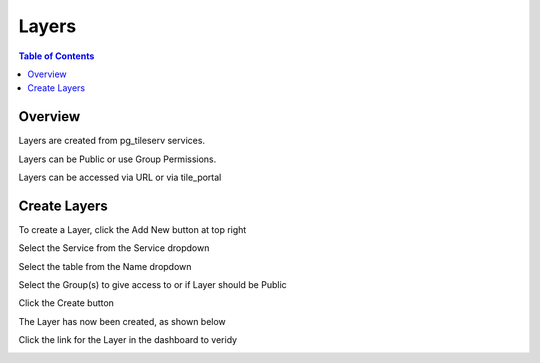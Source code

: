 **********************
Layers
**********************

.. contents:: Table of Contents
Overview
==================

Layers are created from pg_tileserv services.

Layers can be Public or use Group Permissions.

Layers can be accessed via URL or via tile_portal


Create Layers
======================

To create a Layer, click the Add New button at top right

.. image:: _static/layer-add-new.png

Select the Service from the Service dropdown

.. image:: _static/layer-create-new.png

Select the table from the Name dropdown

.. image:: _static/layer-create.png

Select the Group(s) to give access to or if Layer should be Public

.. image:: _static/layer-create-new-save.png


Click the Create button

The Layer has now been created, as shown below

.. image:: _static/layer-created-final.png

Click the link for the Layer in the dashboard to veridy

.. image:: _static/layer-end-user.png

.. image:: _static/layer-show-layer.png











